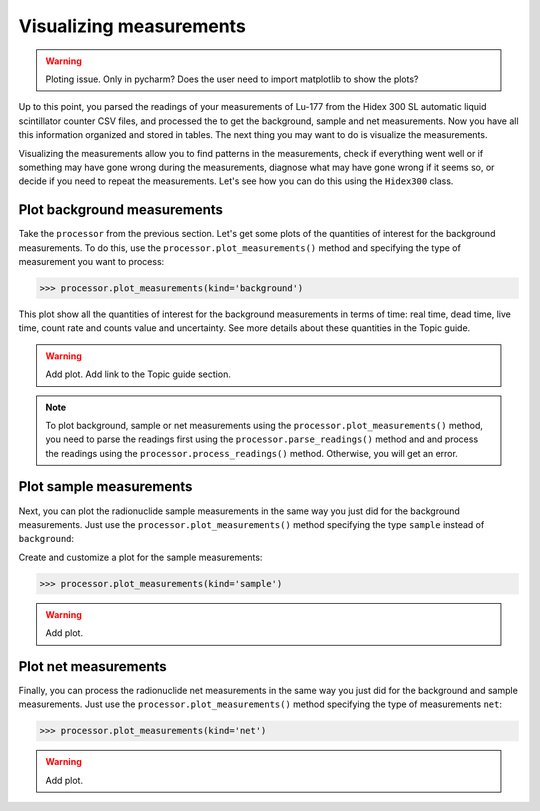 Visualizing measurements
========================

.. warning::
    Ploting issue. Only in pycharm? Does the user need to import matplotlib to show the plots?

Up to this point, you parsed the readings of your measurements of Lu-177 from the Hidex 300 SL automatic liquid scintillator counter CSV files,
and processed the to get the background, sample and net measurements.
Now you have all this information organized and stored in tables.
The next thing you may want to do is visualize the measurements.

Visualizing the measurements allow you to find patterns in the measurements,
check if everything went well or if something may have gone wrong during the measurements,
diagnose what may have gone wrong if it seems so, or decide if you need to repeat the measurements.
Let's see how you can do this using the ``Hidex300`` class.

Plot background measurements
----------------------------

Take the ``processor`` from the previous section.
Let's get some plots of the quantities of interest for the background measurements.
To do this, use the ``processor.plot_measurements()`` method and
specifying the type of measurement you want to process:

.. code-block:: python

    >>> processor.plot_measurements(kind='background')

This plot show all the quantities of interest for the background measurements in terms of time:
real time, dead time, live time, count rate and counts value and uncertainty.
See more details about these quantities in the Topic guide.

.. warning::
    Add plot.
    Add link to the Topic guide section.

.. note::

    To plot background, sample or net measurements using the ``processor.plot_measurements()`` method,
    you need to parse the readings first using the ``processor.parse_readings()`` method and
    and process the readings using the ``processor.process_readings()`` method.
    Otherwise, you will get an error.

Plot sample measurements
------------------------

Next, you can plot the radionuclide sample measurements in the same way you just did for the background measurements.
Just use the ``processor.plot_measurements()`` method specifying the type ``sample`` instead of ``background``:

Create and customize a plot for the sample measurements:

.. code-block:: python

    >>> processor.plot_measurements(kind='sample')

.. warning::
    Add plot.

Plot net measurements
---------------------

Finally, you can process the radionuclide net measurements in the same way you just did for the background and sample measurements.
Just use the ``processor.plot_measurements()`` method specifying the type of measurements ``net``:

.. code-block:: python

    >>> processor.plot_measurements(kind='net')

.. warning::
    Add plot.
